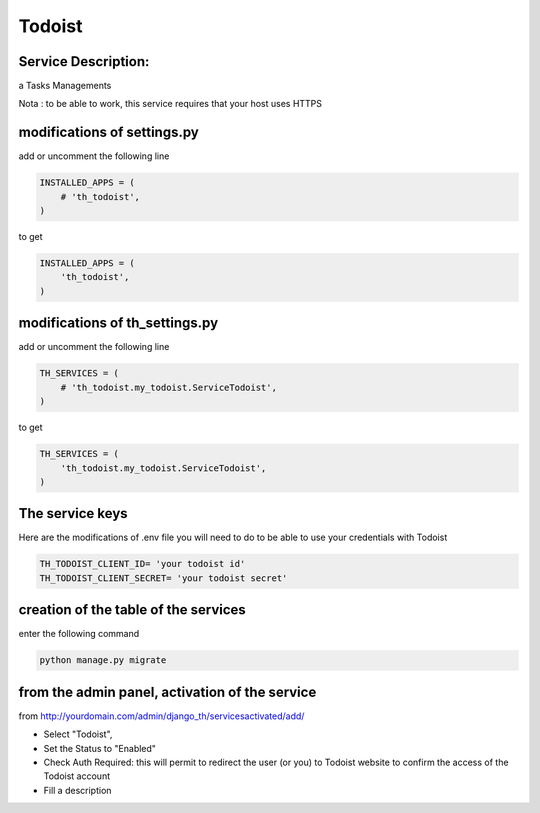 Todoist
=======

Service Description:
--------------------

a Tasks Managements

Nota : to be able to work, this service requires that your host uses HTTPS

modifications of settings.py
----------------------------

add or uncomment the following line

.. code-block:: python

    INSTALLED_APPS = (
        # 'th_todoist',
    )

to get

.. code-block:: python

    INSTALLED_APPS = (
        'th_todoist',
    )


modifications of th_settings.py
-------------------------------

add or uncomment the following line

.. code-block:: python

    TH_SERVICES = (
        # 'th_todoist.my_todoist.ServiceTodoist',
    )

to get

.. code-block:: python

    TH_SERVICES = (
        'th_todoist.my_todoist.ServiceTodoist',
    )

The service keys
----------------

Here are the modifications of .env file you will need to do to be able to use your credentials with Todoist

.. code-block:: python

    TH_TODOIST_CLIENT_ID= 'your todoist id'
    TH_TODOIST_CLIENT_SECRET= 'your todoist secret'


creation of the table of the services
-------------------------------------

enter the following command

.. code-block:: bash

    python manage.py migrate


from the admin panel, activation of the service
-----------------------------------------------

from http://yourdomain.com/admin/django_th/servicesactivated/add/

* Select "Todoist",
* Set the Status to "Enabled"
* Check Auth Required: this will permit to redirect the user (or you) to Todoist website to confirm the access of the Todoist account
* Fill a description
